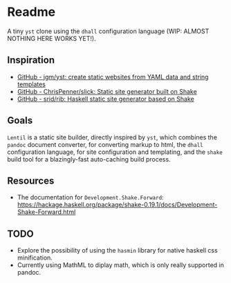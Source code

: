 * Readme

A tiny ~yst~ clone using the ~dhall~ configuration language (WIP: ALMOST NOTHING HERE WORKS YET!).

** Inspiration

- [[https://github.com/jgm/yst][GitHub - jgm/yst: create static websites from YAML data and string templates]]
- [[https://github.com/ChrisPenner/slick][GitHub - ChrisPenner/slick: Static site generator built on Shake]]
- [[https://github.com/srid/rib][GitHub - srid/rib: Haskell static site generator based on Shake]]

** Goals

~Lentil~ is a static site builder, directly inspired by ~yst~, which combines the ~pandoc~ document converter, for converting markup to html, the ~dhall~ configuration language, for site configuration and templating, and the ~shake~ build tool for a blazingly-fast auto-caching build process.

** Resources

- The documentation for ~Development.Shake.Forward~: [[https://hackage.haskell.org/package/shake-0.19.1/docs/Development-Shake-Forward.html]]

** TODO

- Explore the possibility of using the ~hasmin~ library for native haskell css minification.
- Currently using MathML to diplay math, which is only really supported in pandoc.

